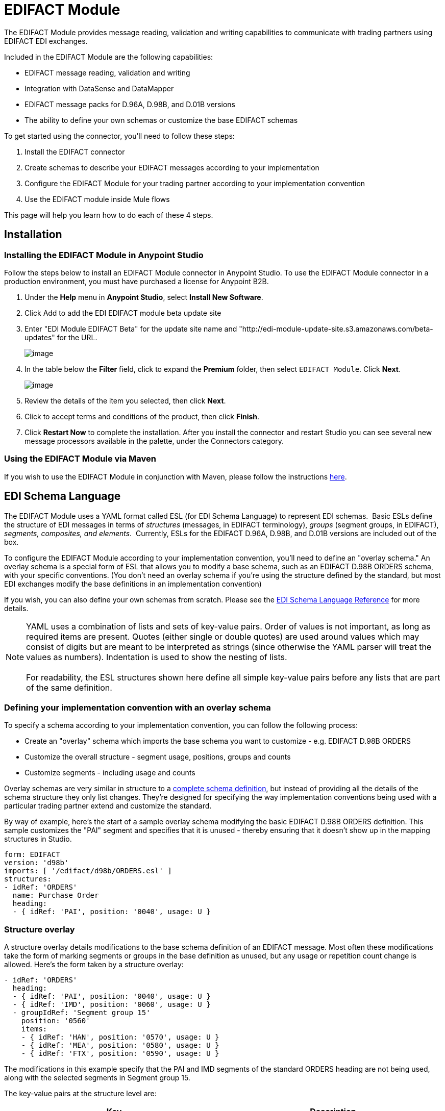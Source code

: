 = EDIFACT Module

The EDIFACT Module provides message reading, validation and writing capabilities to communicate with trading partners using EDIFACT EDI exchanges. 

Included in the EDIFACT Module are the following capabilities:

* EDIFACT message reading, validation and writing
* Integration with DataSense and DataMapper 
* EDIFACT message packs for D.96A, D.98B, and D.01B versions
* The ability to define your own schemas or customize the base EDIFACT schemas

To get started using the connector, you'll need to follow these steps:

. Install the EDIFACT connector
. Create schemas to describe your EDIFACT messages according to your implementation
. Configure the EDIFACT Module for your trading partner according to your implementation convention
. Use the EDIFACT module inside Mule flows

This page will help you learn how to do each of these 4 steps.

== Installation

=== Installing the EDIFACT Module in Anypoint Studio

Follow the steps below to install an EDIFACT Module connector in Anypoint Studio. To use the EDIFACT Module connector in a production environment, you must have purchased a license for Anypoint B2B.

. Under the *Help* menu in *Anypoint Studio*, select *Install New Software*. 
. Click Add to add the EDI EDIFACT module beta update site
. Enter "EDI Module EDIFACT Beta" for the update site name and "http://edi-module-update-site.s3.amazonaws.com/beta-updates" for the URL. 
+
image:/docs/download/attachments/131467483/Screen+Shot+2015-05-08+at+2.28.32+PM.PNG?version=1&modificationDate=1435282023620[image]
+

. In the table below the *Filter* field, click to expand the *Premium* folder, then select `EDIFACT Module`. Click *Next*. 
+
image:/docs/download/attachments/131467483/Screen+Shot+2015-05-08+at+2.28.50+PM.PNG?version=1&modificationDate=1435282023645[image] +
+

. Review the details of the item you selected, then click *Next*.
. Click to accept terms and conditions of the product, then click *Finish*.
. Click *Restart Now* to complete the installation. After you install the connector and restart Studio you can see several new message processors available in the palette, under the Connectors category.

=== Using the EDIFACT Module via Maven

If you wish to use the EDIFACT Module in conjunction with Maven, please follow the instructions http://mulesoft.github.io/edi-module/guide/install.html[here].

== EDI Schema Language

The EDIFACT Module uses a YAML format called ESL (for EDI Schema Language) to represent EDI schemas.  Basic ESLs define the structure of EDI messages in terms of _structures_ (messages, in EDIFACT terminology), _groups_ (segment groups, in EDIFACT), _segments, composites, and elements_.  Currently, ESLs for the EDIFACT D.96A, D.98B, and D.01B versions are included out of the box. 

To configure the EDIFACT Module according to your implementation convention, you'll need to define an "overlay schema." An overlay schema is a special form of ESL that allows you to modify a base schema, such as an EDIFACT D.98B ORDERS schema, with your specific conventions. (You don't need an overlay schema if you're using the structure defined by the standard, but most EDI exchanges modify the base definitions in an implementation convention)

If you wish, you can also define your own schemas from scratch. Please see the link:/docs/display/current/EDI+Schema+Language+Reference[EDI Schema Language Reference] for more details.

[NOTE]
YAML uses a combination of lists and sets of key-value pairs. Order of values is not important, as long as required items are present. Quotes (either single or double quotes) are used around values which may consist of digits but are meant to be interpreted as strings (since otherwise the YAML parser will treat the values as numbers). Indentation is used to show the nesting of lists. +
 +
For readability, the ESL structures shown here define all simple key-value pairs before any lists that are part of the same definition.

=== Defining your implementation convention with an overlay schema

To specify a schema according to your implementation convention, you can follow the following process:

* Create an "overlay" schema which imports the base schema you want to customize - e.g. EDIFACT D.98B ORDERS
* Customize the overall structure - segment usage, positions, groups and counts
* Customize segments - including usage and counts

Overlay schemas are very similar in structure to a link:/docs/display/current/EDI+Schema+Language+Reference[complete schema definition], but instead of providing all the details of the schema structure they only list changes. They're designed for specifying the way implementation conventions being used with a particular trading partner extend and customize the standard.

By way of example, here's the start of a sample overlay schema modifying the basic EDIFACT D.98B ORDERS definition. This sample customizes the "PAI" segment and specifies that it is unused - thereby ensuring that it doesn't show up in the mapping structures in Studio.

[source]
----
form: EDIFACT
version: 'd98b'
imports: [ '/edifact/d98b/ORDERS.esl' ]
structures:
- idRef: 'ORDERS'
  name: Purchase Order
  heading:
  - { idRef: 'PAI', position: '0040', usage: U }
----

=== *Structure overlay*

A structure overlay details modifications to the base schema definition of an EDIFACT message. Most often these modifications take the form of marking segments or groups in the base definition as unused, but any usage or repetition count change is allowed. Here's the form taken by a structure overlay:

[source]
----
- idRef: 'ORDERS'
  heading:
  - { idRef: 'PAI', position: '0040', usage: U }
  - { idRef: 'IMD', position: '0060', usage: U }
  - groupIdRef: 'Segment group 15'
    position: '0560'
    items:
    - { idRef: 'HAN', position: '0570', usage: U }
    - { idRef: 'MEA', position: '0580', usage: U }
    - { idRef: 'FTX', position: '0590', usage: U }
----

The modifications in this example specify that the PAI and IMD segments of the standard ORDERS heading are not being used, along with the selected segments in Segment group 15.

The key-value pairs at the structure level are:

[cols=",",options="header",]
|===
|Key |Description
|idRef |the id for the message being modified
|name |the message name (optional)
|heading, detail, summary |list of segment and group modifications within each section of the structure (optional, each is only used when there are modifications to that section)
|===

The lists of segment modifications for the different sections of the structure (heading, detail, summary) all use the same structure. Each item in the list is either a segment reference or a group definition. Segment references are shown using a compact YAML syntax where the values for each reference are given as comma-separated key-value pairs enclosed in curly braces. The values are:

[cols=",",options="header",]
|===
|Key |Description
|idRef |the referenced segment id (optional, verified if provided but otherwise ignored – the position value is used to uniquely identify segments within the section)
|position |the segment position within the message section
|usage |usage code, which may be M for Mandatory, O for Optional, C for Conditional, or U for Unused (optional, base definition value used if not specified)
|count |maximum repetition count value, which may be a number or the special value '>1' meaning any number of repeats (optional, base definition value used if not specified)
|===

Group overlays are shown in expanded form, with key-value pairs on separate lines. The values in a group definition are:

[cols=",",options="header",]
|===
|Key |Description
|groupIdRef |the referenced segment group id (optional, verified if provided but otherwise ignored – the position value is used to uniquely identify a group within a section)
|position |the group position within the message section
|usage |usage code, which may be M for Mandatory, O for Optional, C for Conditional, or U for Unused
|count |maximum repetition count value, which may be a number or the special value '>1' meaning any number of repeats (optional, base definition value used if not specified)
|items |list of segments (and potentially nested loops) making up the loop
|===

*Segment overlays*

A segment overlay again details modifications to the base schema definition. Most often these modifications take the form of marking elements or composites in the base definition as unused, but any usage or repetition count change is allowed. Here are some sample segment overlays:

[source]
----
segments:
- { idRef: FTX, trim: 20 }
- idRef: LIN
  items:
  - { position: 40, usage: U }
- { idRef: ALC, trim: 30 }
- idRef: PCI
  items:
  - { position: 20, usage: U }
  - { position: 40, usage: U }
----

The above example uses the compact form for segment modifications that only involve a truncate, while modifications that make changes to individual values are expressed in expanded form. As with all the other YAML examples, the two forms are actually equivalent and can be used interchangeably.

The key-value pairs in a segment overlay are:

[cols=",",options="header",]
|===
|Key |Description
|idRef |segment identifier
|trim |trim position in segment, meaning all values from this point on are marked as unused (optional)
|items |list of individual value modifications
|===

The items list references values in the segment by position. The values for these references are:

[cols=",",options="header",]
|===
|Key |Description
|position |the value position within the segment
|name |the name of the value in the segment (optional, base definition value used if not specified)
|usage |usage code, which may be M for Mandatory, O for Optional, C for Conditional, or U for Unused (optional, base definition value used if not specified)
|count |maximum repetition count value, which may be any number or the special value '>1' meaning any number of repeats (optional, base definition value used if not specified)
|===

Determining the EDIFACT schema location

To use the connector, you'll need to know the locations of the schemas in your project. If you're using the out of the box EDIFACT schemas and not customizing anything, the schema location will follow the pattern "/edifact/\{version}/\{message}.esl", so for the D.98B version of the ORDERS message your schema location will be "/edifact/d98b/ORDERS.esl".

If you're creating a custom implementation convention, you should put your schemas under a directory in src/main/app and refer to the location using $\{app.home}. For example, if you've put your ORDERS schema under src/main/app/mypartner/ORDERS.esl, your schema location will be "$\{app.home}/mypartner/ORDERS.esl".

== Configuring the EDIFACT Module

Once you have installed the connector and configured your schema customizations (if any), you can start using the connector. You'll want to create separate configurations for each implementation convention.

[tabs]
------
[tab,title="STUDIO Visual Editor"]
....
Follow these steps to create a global EDI module configuration in a Mule application:

. Click the *Global Elements* tab at the base of the canvas, then click *Create*.
. In the *Choose Global Type* wizard, use the filter to locate and select, **EDIFACT Module, **then click *OK*.

+
image:/docs/download/attachments/131467483/Screen+Shot+2015-01-26+at+9.18.22+PM.PNG?version=1&modificationDate=1435282023549[image]
+

. Configure the parameters according to the connector reference.
. Click *OK* to save the global connector configurations.
. Return to the *Message Flow* tab in Studio.
....
[tab,title="XML Editor or Standalone"]
....
First, ensure that you have included the appropriate EDI namespace in your configuration file. For EDIFACT, the namespace and schema location are:

[source]
----
http://www.mulesoft.org/schema/mule/edifact-edi
http://www.mulesoft.org/schema/mule/edifact-edi/1.0/mule-edifact-edi.xsd
----

Follow these steps to configure a EDIFACT module in your application.

. First, create a global EDIFACT configuration outside and above your flows.
+

[source]
----
<edifact-edi:config name="ediTx" interchangeIdQualifierSelf="16" interchangeIdSelf="102096559PROD"
    interchangeIdQualifierPartner="01" interchangeIdPartner="PARTNER">
  <edifact-edi:schemas>
    <edifact-edi:schema>/edifact/d98b/ORDERS.esl</edifact-edi:schema>
    <edifact-edi:schema>/edifact/d98b/ORDRSP.esl</edifact-edi:schema>    
 </edifact-edi:schemas>
</edifact-edi:config>
----

. Configure the connector according to your implementation convention using the guide below
....
------

Once you've set up a global element for your EDIFACT module, you'll need to configure the schemas, acknowledgements, IDs, and the parser options. A reference for these options is located in the http://mulesoft.github.com/edi-module[module reference].

=== Setting your schema locations

[NOTE]
Currently, you can only configure schema locations in the XML view.

Using the schcema locations determined above, switch to the XML view by clicking Configuration XML and modify your EDIFACT module configuration to include a list of all the schemas you wish to include by adding an <http://edischema[edi:schema]> element for each document type:

[source]
----
<edifact-edi:config name="MyTradingPartner" doc:name="EDI" interchangeIdQualifierSelf="01" interchangeIdSelf="ABCDEFG" groupIdSelf="ABC123" interchangeIdQualifierPartner="01" interchangeIdPartner="HIJKLMN" groupIdPartner="DEF456">
    <edifact-edi:schemas>
        <edifact-edi:schema>/edifact/d98b/ORDERS.esl</edifact-edi:schema>
        <edifact-edi:schema>/edifact/d98b/ORDRSP.esl</edifact-edi:schema>
    </edifact-edi:schemas>
</edifact-edi:config>
----

=== Setting your interchange IDs

You can also configure the interchange and group identifiers and qualifiers for you and your partner on the EDIFACT module configuration.

The "Self identification" parameters identify your side of the trading partner relationship, while the "Partner identification" parameters identify your trading partner. The values you set will be used when writing EDI messages to supply the sender interchange identifier, interchange identifier qualifier, group application identifier, and group identifier qualifier, and will be verified in receive messages. If you don't want to restrict incoming messages you can leave these blank, and set the values for outgoing message on the write operation or the actual outgoing message. Values set on the write operation will override the connector configuration, and values set directly on the message will override both the connector configuration and any values set on the write operation.

= Understanding EDIFACT message structure

The connector enables reading or writing of EDIFACT documents into or from the canonical EDI message structure. This structure is represented as a hierarchy of Java Maps and Lists, which can be manipulated using DataMapper or code. Each transaction has its own structure, as defined in the schemas, as outlined above.

The message itself contains the following keys:

[width="100%",cols="50%,50%",options="header",]
|=====================
|Key name |Description
|Delimiters (optional) |The delimiters used for the message (set based on the last interchange processed by a read operation). If set for a write operation this will override the values in the module configuration. The characters in the string are interpreted based on position, in the following order: (data separator), (component separator), (repetition separator, or ' ' if none), (segment terminator), (release indicator)
|FunctionalAcksGenerated (read only) |A list of CONTRL acknowledgments that were generated by the module during the read operation. To send an acknowledgement, see the Sending Acknowledgements section below.
|Group |Map of UNG group header segment values. For read operations, these values are from the last group read. For write operations, these values are used as defaults when writing groups. (not yet implemented in 1.0)
|Interchange |Map of UNB interchange header segment values. For read operations, these values are from the last interchange read. For write operations, these values are used as defaults when writing interchanges.
|Transactions |A hierarchy of the messages which were read by the module during a read operation, or which are to be sent by the module during a write operation. For example, if you configured ORDERS and ORDRSP schemas on your module configuration, the Transactions map would contain a Map with two keys, "ORDERS" and "ORDRSP". Each of these would contain a list of individual ORDERS and ORDRSP messages that you could then process. If you're using CONTRL functional acknowledgments "CONTRL" is the key for a list of CONTRL messages.
|=====================

Individual transaction sets have their own maps, with the following keys:

[cols=",",options="header",]
|====
|Key name |Description
|Detail |Map of segments or segment groups from the detail section of the transaction set. Values are maps for segments or groups which occur at most once, lists of maps for values which may be repeated.
|Group |Map of UNG group header segment values, when groups are used. When reading, this map is the actual data from the enclosing group (a single map linked from all messages in the group). When writing, these values are used for optionally creating an enclosing group (gathering message with the same interchange and group values into a single group, regardless of whether the actual maps are the same or not). Values not populated in this map default to the values from the group map at the message level.
|Heading |Map of segments or segment groups from the heading section of the transaction set. Values are maps for segments or groups which occur at most once, lists of maps for values which may be repeated.
|Id |Message id, which must match the key of the containing message list.
|Interchange |Map of UNB interchange header segment values. When reading a message, this map is the actual data from the enclosing interchange (a single map linked from all transaction sets in the interchange). When writing a message, these values are used for creating the enclosing interchange (gathering transactions with the same interchange values into a single interchange, regardless of whether the actual maps are the same or not). Values not populated in this map default to the values from the interchange map at the message level.
|MessageHeader |Map of UNH message header segment values. This gives the actual header data for a read operation, and allows you to provide overrides for configuration settings for a write operation.
|Name |Message name.
|Summary |Map of segments or loops from the summary section of the transaction set. Values are maps for segments or loops which occur at most once, lists of maps for values which may be repeated.
|====

== Reading and Validating EDI Messages

To read an EDIFACT message, search the palette for "EDIFACT EDI" and drag the EDIFACT module into a flow. Then, go to the properties view, select the connector configuration you created above and select the "Read" operation. This operation will read any byte stream into the structure described by your EDI schemas.

The EDIFACT module validates the input when it reads it in. Validation includes checking the syntax and content of interchange envelope segments UNA/UNB and UNZ, optional group envelope segments UGH and UNE, as well as the actual messages. Normally errors are both logged and accumulated and reported in CONTRL acknowledgment messages, and all accepted messages (whether error free or with non-fatal errors) are passed on for processing as part of the output message Map. Errors in reading the input data will result in exceptions being thrown.

image:/docs/download/attachments/131467483/Screen+Shot+2015-01-26+at+9.58.45+PM.PNG?version=1&modificationDate=1435282023592[image]

Writing EDIFACT Messages

To write an outgoing message, you'll need to construct an outgoing EDIFACT message according to the structure as defined above. For example, this sample creates an outgoing EDIFACT message which will be written to a file.

[source]
----
...
<edifact-edi:write config-ref="MyTradingPartner" doc:name="Send ORDERS"/>
<file:outbound-endpoint responseTimeout="10000" doc:name="File" path="output" outputPattern="ack.edi"/>
----

== Sending Acknowledgements

Sending acknowledgments is the same as writing any other EDIFACT message, except you set the transactions list to the acknowledgements that were generated during the read operation. For example:

[source]
----
<edifact-edi:read config-ref="Walmart" doc:name="Read EDI Doc"/>
...
<set-payload value="#[ ['Transactions' : ['CONTRL' : payload.FunctionalAcksGenerated] ] ]" doc:name="Create outgoing message"/>
<edifact-edi:write config-ref="MyTradingPartner" doc:name="Send CONTRL Ack"/>
<file:outbound-endpoint responseTimeout="10000" doc:name="File" path="output" outputPattern="ack.edi"/>
----

= Limitations

* EDIFACT packages (containers for binary data) are not supported, and will cause errors if you attempt to use them.
* EDIFACT interactive exchanges (using UIB header segment and UIZ trailer segment) are not supported.
* Code values are not currently verified for either reading or writing.
* EDIFACT dependency notes are not currently enforced for either reading or writing.
* EDIFACT groups are not supported yet. 
